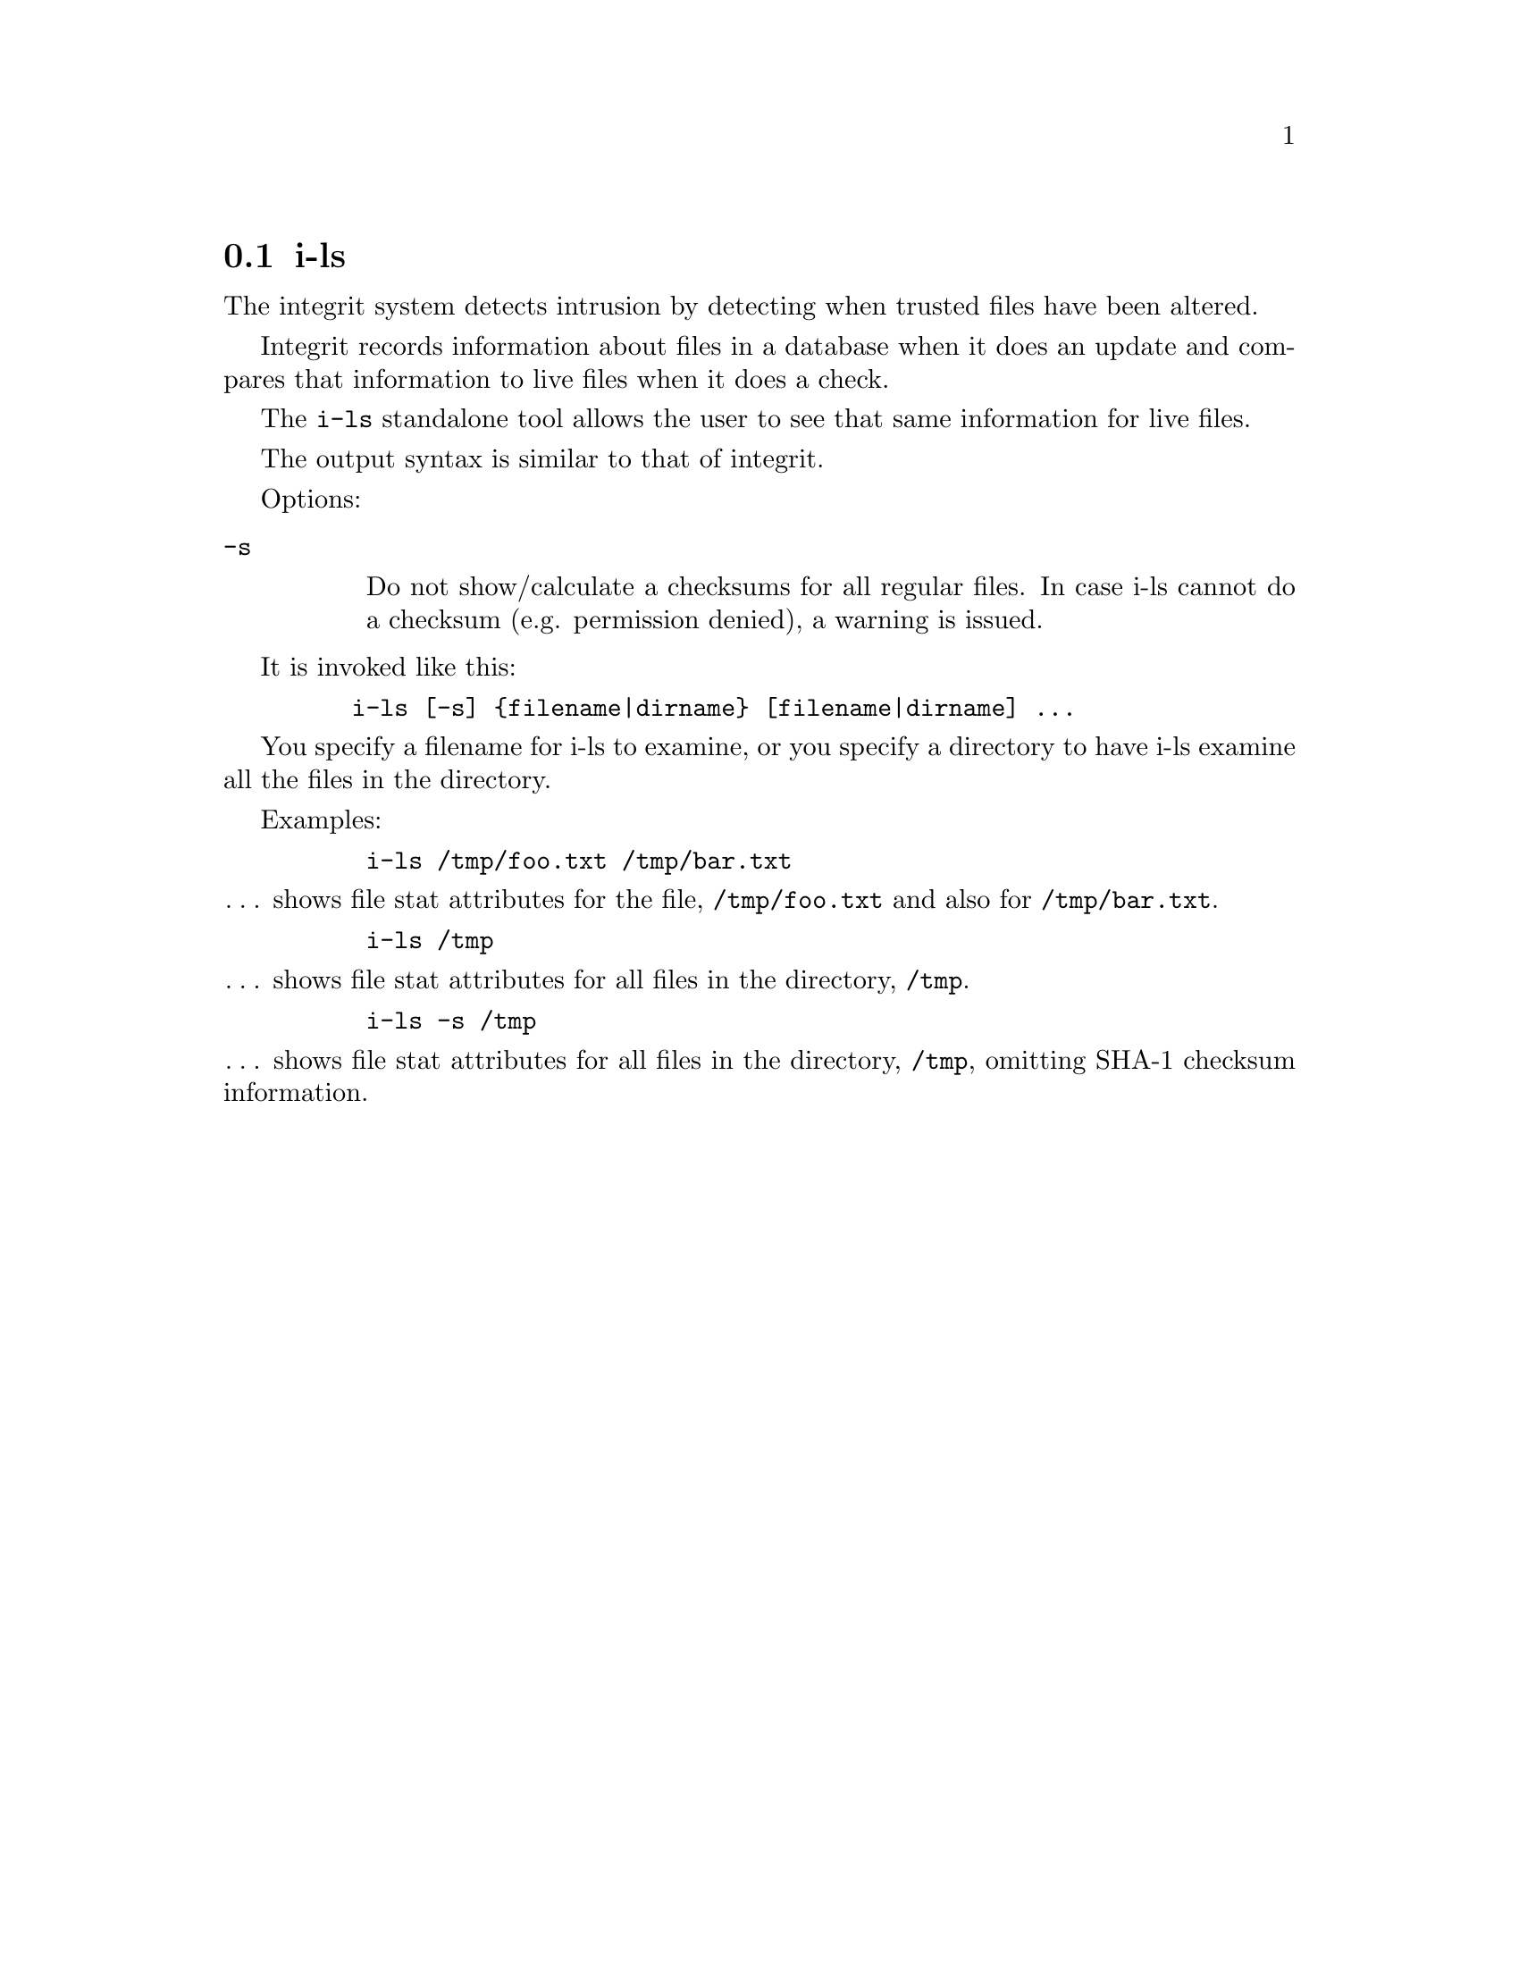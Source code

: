 @c -*-texinfo-*-
@c This is part of the Integrit File Verification System Manual.
@c Copyright (C) 2006 Ed L. Cashin
@c See the file integrit.texi for copying conditions.
@setfilename ../info/i-ls

@c Copyright (C) 2006 Ed L. Cashin
@c 
@c This program is free software; you can redistribute it and/or
@c modify it under the terms of the GNU General Public License
@c as published by the Free Software Foundation; either version 2
@c of the License, or (at your option) any later version.
@c 
@c This program is distributed in the hope that it will be useful,
@c but WITHOUT ANY WARRANTY; without even the implied warranty of
@c MERCHANTABILITY or FITNESS FOR A PARTICULAR PURPOSE.  See the
@c GNU General Public License for more details.
@c 
@c You should have received a copy of the GNU General Public License
@c along with this program; if not, write to the Free Software
@c Foundation, Inc., 59 Temple Place - Suite 330, Boston, MA  02111-1307, USA.
@c 

@node i-ls
@section i-ls
@cindex i-ls

The integrit system detects intrusion by detecting when trusted files
have been altered.

Integrit records information about files in a database when it does an
update and compares that information to live files when it does a check.

The @code{i-ls} standalone tool allows the user to see that same
information for live files.

The output syntax is similar to that of integrit.

Options:

@table @code
@cindex checksum
@item -s

Do not show/calculate a checksums for all regular files.  In case i-ls
cannot do a checksum (e.g. permission denied), a warning is issued.

@end table

It is invoked like this:

@example
    i-ls [-s] @{filename|dirname@} [filename|dirname] ...
@end example

You specify a filename for i-ls to examine, or you specify a directory
to have i-ls examine all the files in the directory.

Examples:

@example
     i-ls /tmp/foo.txt /tmp/bar.txt
@end example

@noindent
@dots{} shows file stat attributes for the file, @code{/tmp/foo.txt}
and also for @code{/tmp/bar.txt}.

@example
     i-ls /tmp
@end example

@noindent
@dots{} shows file stat attributes for all files in the directory,
@code{/tmp}. 

@example
     i-ls -s /tmp
@end example

@noindent
@dots{} shows file stat attributes for all files in the directory,
@code{/tmp}, omitting SHA-1 checksum information.
